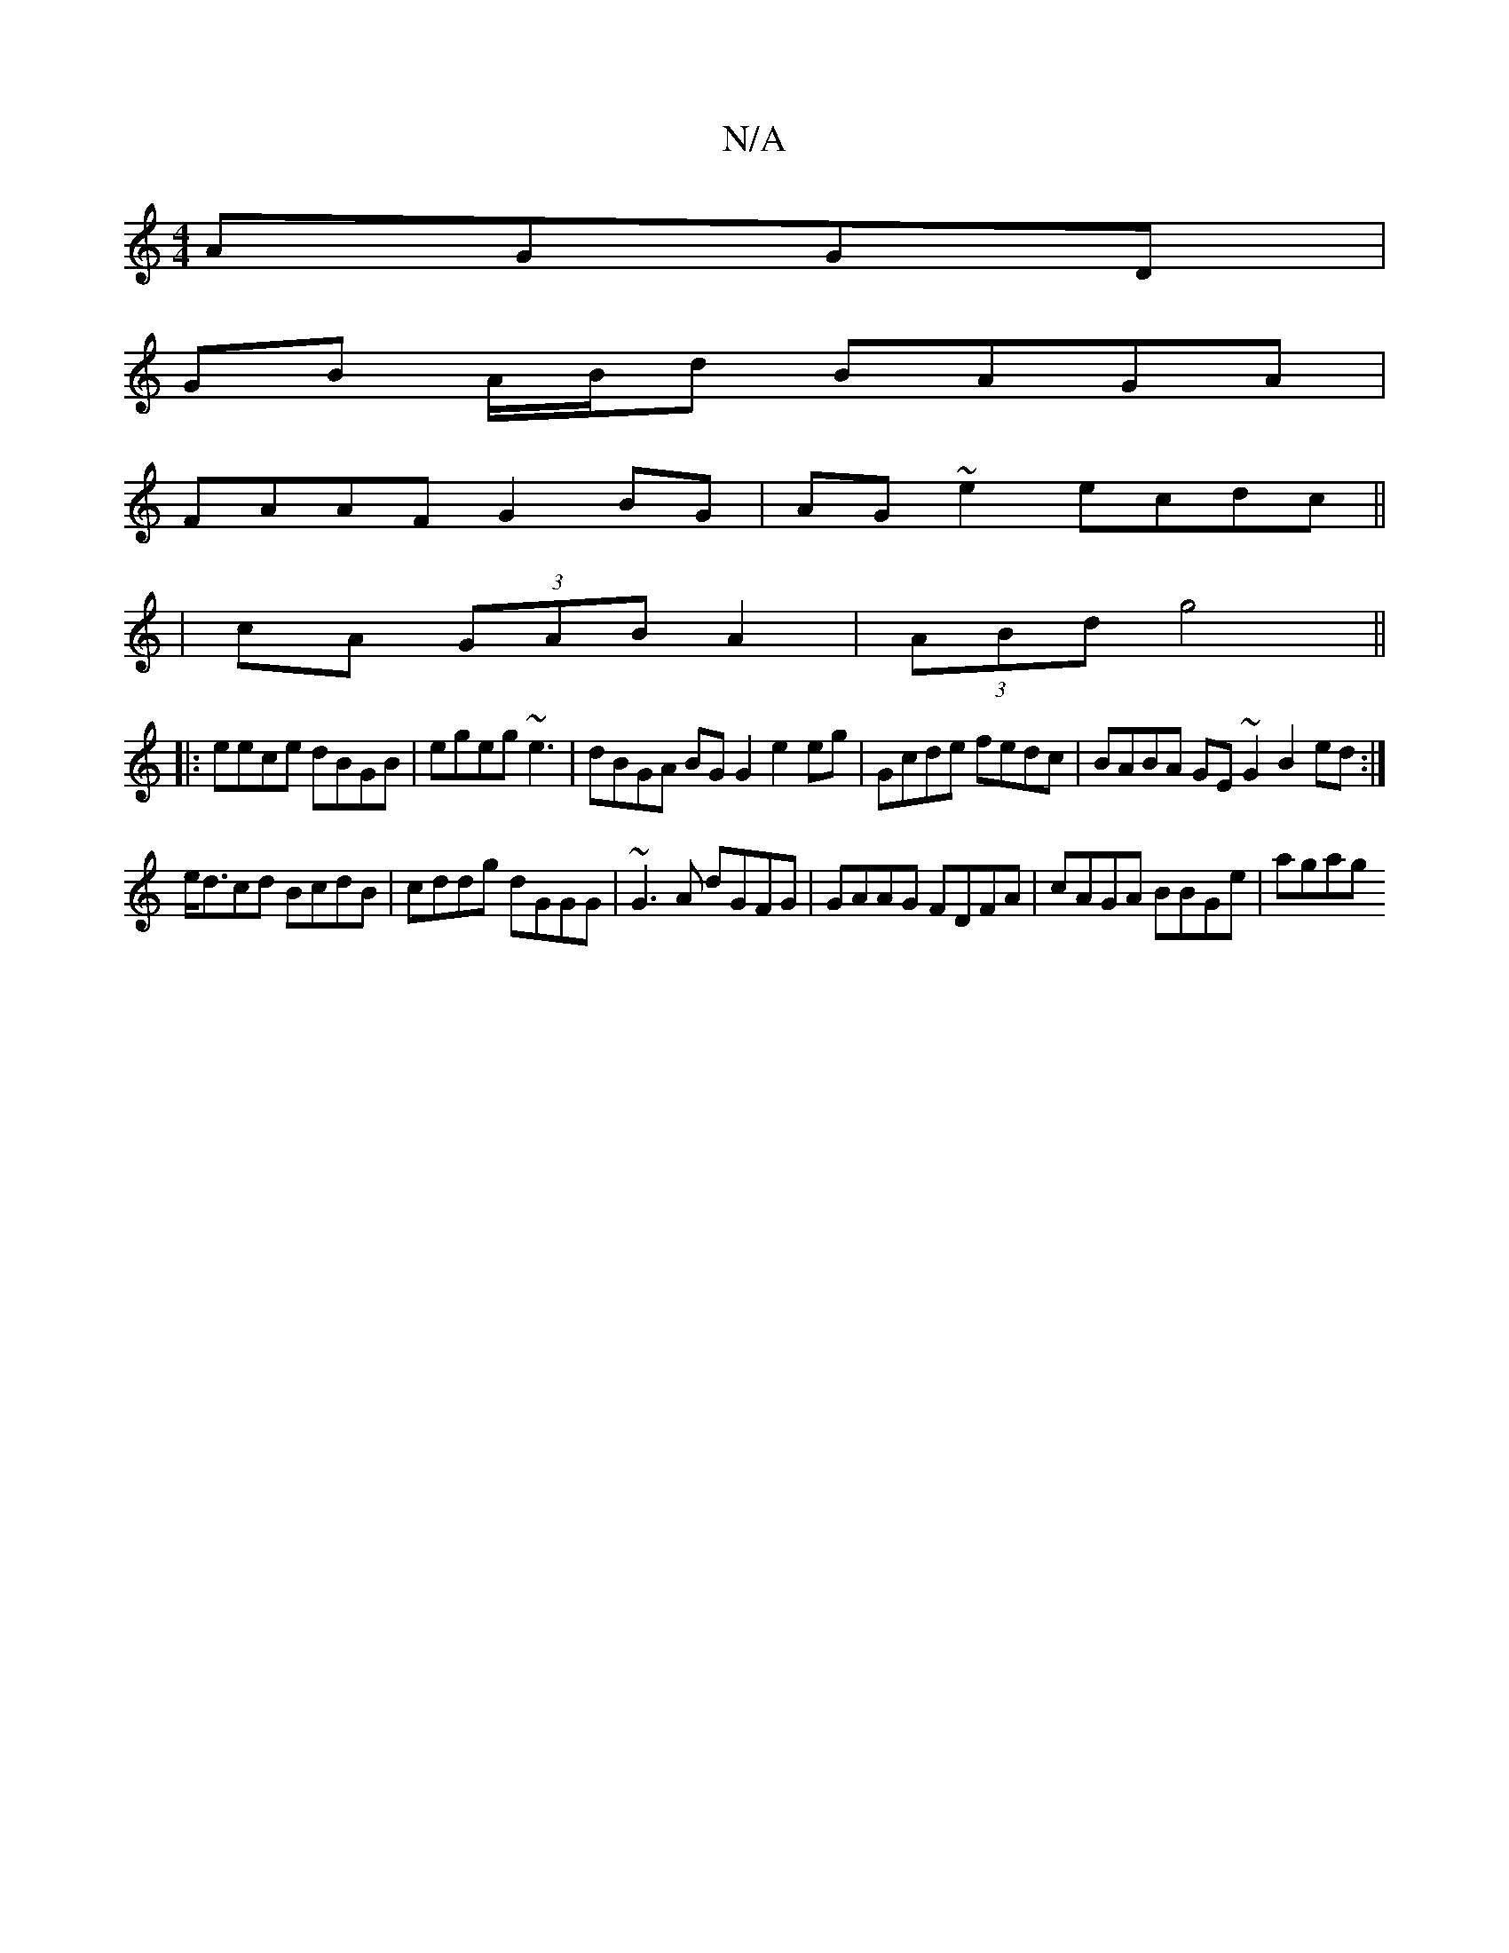 X:1
T:N/A
M:4/4
R:N/A
K:Cmajor
AGGD|
GB A/B/d BAGA|
FAAF G2BG|AG~e2 ecdc||
|cA (3GAB A2|(3ABd g4 ||
|:eece dBGB|egeg ~e3|dBGA BG G2 e2 eg|Gcde fedc | BABA GE ~G2 B2ed:|
e<dcd BcdB|cddg dGGG|~G3 A dGFG | GAAG FDFA | cAGA BBGe | agag